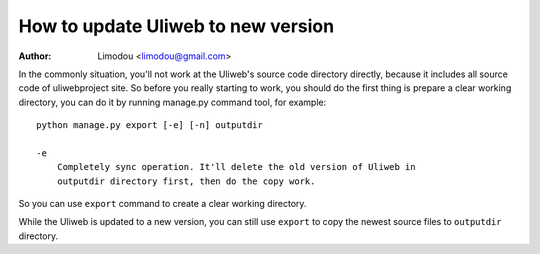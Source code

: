 How to update Uliweb to new version
======================================

:Author: Limodou <limodou@gmail.com>

In the commonly situation, you'll not work at the Uliweb's source code directory
directly, because it includes all source code of uliwebproject site. So before
you really starting to work, you should do the first thing is prepare a clear
working directory, you can do it by running manage.py command tool, for example: 

::

    python manage.py export [-e] [-n] outputdir
    
    -e
        Completely sync operation. It'll delete the old version of Uliweb in 
        outputdir directory first, then do the copy work.
    
So you can use ``export`` command to create a clear working directory.

While the Uliweb is updated to a new version, you can still use ``export`` to
copy the newest source files to ``outputdir`` directory.

